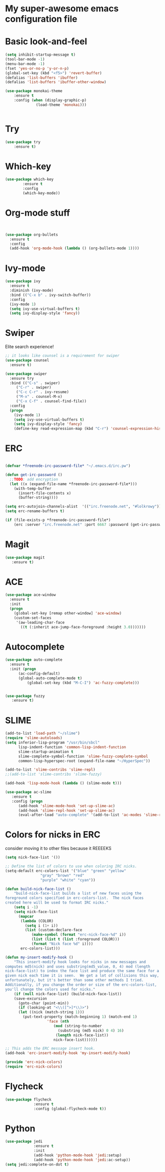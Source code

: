 #+STARTUP: overview
* My super-awesome emacs configuration file
* Basic look-and-feel

#+BEGIN_SRC emacs-lisp
  (setq inhibit-startup-message t)
  (tool-bar-mode -1)
  (menu-bar-mode -1)
  (fset 'yes-or-no-p 'y-or-n-p)
  (global-set-key (kbd "<f5>") 'revert-buffer)
  (defalias 'list-buffers 'ibuffer)
  (defalias 'list-buffers 'ibuffer-other-window)

  (use-package monokai-theme
      :ensure t
      :config (when (display-graphic-p)
                (load-theme 'monokai)))


#+END_SRC

* Try
#+BEGIN_SRC emacs-lisp
(use-package try
	:ensure t)
#+END_SRC

* Which-key

#+BEGIN_SRC emacs-lisp
  (use-package which-key
          :ensure t
          :config
          (which-key-mode))
#+END_SRC
 
* Org-mode stuff

#+BEGIN_SRC emacs-lisp


(use-package org-bullets
  :ensure t
  :config
  (add-hook 'org-mode-hook (lambda () (org-bullets-mode 1))))
#+END_SRC

* Ivy-mode

#+BEGIN_SRC emacs-lisp
(use-package ivy
  :ensure t
  :diminish (ivy-mode)
  :bind (("C-x b" . ivy-switch-buffer))
  :config
  (ivy-mode 1)
  (setq ivy-use-virtual-buffers t)
  (setq ivy-display-style 'fancy))
#+END_SRC

* Swiper
Elite search experience!

#+BEGIN_SRC emacs-lisp
;; it looks like counsel is a requirement for swiper
(use-package counsel
  :ensure t)

(use-package swiper
  :ensure try
  :bind (("C-s" . swiper)
	 ("C-r" . swiper)
	 ("C-c C-r" . ivy-resume)
	 ("M-x" . counsel-M-x)
	 ("C-x C-f" . counsel-find-file))
  :config
  (progn
    (ivy-mode 1)
    (setq ivy-use-virtual-buffers t)
    (setq ivy-display-style 'fancy)
    (define-key read-expression-map (kbd "C-r") 'counsel-expression-history)))
#+END_SRC

* ERC

#+BEGIN_SRC emacs-lisp

  (defvar *freenode-irc-password-file* "~/.emacs.d/irc.pw")

  (defun get-irc-password ()
    ;;TODO: add encryption
    (let ((x (expand-file-name *freenode-irc-password-file*)))
      (with-temp-buffer
        (insert-file-contents x)
        (buffer-string))))

  (setq erc-autojoin-channels-alist  '(("irc.freenode.net", "#lolkrowy")))
  (setq erc-rename-buffers t)

  (if (file-exists-p *freenode-irc-password-file*)
      (erc :server "irc.freenode.net" :port 6667 :password (get-irc-password) :nick "kubov"))
#+END_SRC
  
* Magit
#+BEGIN_SRC emacs-lisp
  (use-package magit
     :ensure t)
#+END_SRC
* ACE
#+BEGIN_SRC emacs-lisp
(use-package ace-window
  :ensure t
  :init
  (progn
    (global-set-key [remap other-window] 'ace-window)
    (custom-set-faces
     '(aw-leading-char-face
       ((t (:inherit ace-jump-face-foreground :height 3.0)))))))
#+END_SRC

* Autocomplete
#+BEGIN_SRC emacs-lisp
(use-package auto-complete
  :ensure t
  :init (progn
	  (ac-config-default)
	  (global-auto-complete-mode t)
          (global-set-key (kbd "M-C-I") 'ac-fuzzy-complete)))


(use-package fuzzy
   :ensure t)
#+END_SRC
* SLIME
#+BEGIN_SRC emacs-lisp
(add-to-list 'load-path "~/slime")
(require 'slime-autoloads)
(setq inferior-lisp-program "/usr/bin/sbcl"
      lisp-indent-function 'common-lisp-indent-function
      slime-startup-animation t
      slime-complete-symbol-function 'slime-fuzzy-complete-symbol
      common-lisp-hyperspec-root (expand-file-name "~/HyperSpec"))

(add-to-list 'slime-contribs 'slime-repl)
;;(add-to-list 'slime-contribs 'slime-fuzzy)

(add-hook 'lisp-mode-hook (lambda () (slime-mode t)))

(use-package ac-slime
   :ensure t
   :config (progn
      (add-hook 'slime-mode-hook 'set-up-slime-ac)
      (add-hook 'slime-repl-hook 'set-up-slime-ac)
      (eval-after-load "auto-complete" '(add-to-list 'ac-modes 'slime-repl-mode))))

#+END_SRC
* Colors for nicks in ERC
consider moving it to other files because it REEEEKS
#+BEGIN_SRC emacs-lisp
(setq nick-face-list '())

;; Define the list of colors to use when coloring IRC nicks.
(setq-default erc-colors-list '("blue" "green" "yellow"
				"gray" "brown" "red"
				"purple" "white" "cyan"))

(defun build-nick-face-list ()
    "build-nick-face-list builds a list of new faces using the
foreground colors specified in erc-colors-list.  The nick faces
created here will be used to format IRC nicks."
    (setq i -1)
    (setq nick-face-list
	  (mapcar
	   (lambda (COLOR)
	     (setq i (1+ i))
	     (list (custom-declare-face
		    (make-symbol (format "erc-nick-face-%d" i))
		    (list (list t (list :foreground COLOR)))
		    (format "Nick face %d" i))))
	   erc-colors-list)))

(defun my-insert-modify-hook ()
    "This insert-modify hook looks for nicks in new messages and
computes md5(nick) and uses substring(md5_value, 0, 4) mod (length
nick-face-list) to index the face list and produce the same face for a
given nick each time it is seen.  We get a lot of collisions this way,
unfortunately, but it's better than some other methods I tried.
Additionally, if you change the order or size of the erc-colors-list,
you'll change the colors used for nicks."
    (if (null nick-face-list) (build-nick-face-list))
    (save-excursion
      (goto-char (point-min))
      (if (looking-at "<\\([^>]*\\)>")
	  (let ((nick (match-string 1)))
	    (put-text-property (match-beginning 1) (match-end 1)
			       'face (nth
				      (mod (string-to-number
					    (substring (md5 nick) 0 4) 16)
					   (length nick-face-list))
				      nick-face-list))))))

;; This adds the ERC message insert hook.
(add-hook 'erc-insert-modify-hook 'my-insert-modify-hook)

(provide 'erc-nick-colors)
(require 'erc-nick-colors)

#+END_SRC

* Flycheck
#+BEGIN_SRC emacs-lisp
  (use-package flycheck
               :ensure t
               :config (global-flycheck-mode t))
#+END_SRC

* Python
#+BEGIN_SRC emacs-lisp
  (use-package jedi
               :ensure t
               :init
               (add-hook 'python-mode-hook 'jedi:setup)
               (add-hook 'python-mode-hook 'jedi:ac-setup))
  (setq jedi:complete-on-dot t)
#+END_SRC
